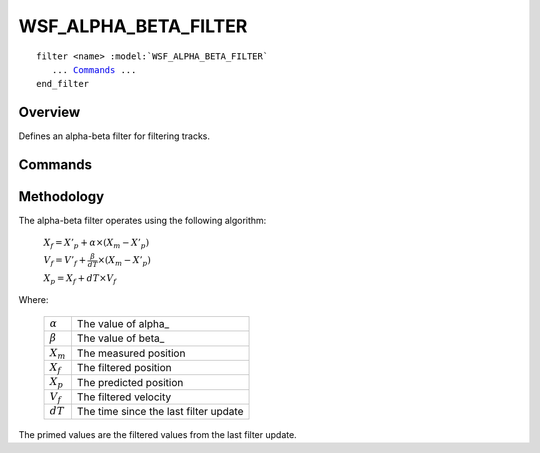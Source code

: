 .. ****************************************************************************
.. CUI
..
.. The Advanced Framework for Simulation, Integration, and Modeling (AFSIM)
..
.. The use, dissemination or disclosure of data in this file is subject to
.. limitation or restriction. See accompanying README and LICENSE for details.
.. ****************************************************************************

WSF_ALPHA_BETA_FILTER
---------------------

.. model:: filter WSF_ALPHA_BETA_FILTER
   
.. parsed-literal::

   filter <name> :model:`WSF_ALPHA_BETA_FILTER`
      ... Commands_ ...
   end_filter
 
Overview
========

Defines an alpha-beta filter for filtering tracks.

.. block:: WSF_ALPHA_BETA_FILTER

Commands
========

.. command:: alpha <value>
   
   Defines the filter's alpha (position) parameter.
   
   Default: 0.0

.. command:: beta <value>
   
   Defines the filter's beta (velocity) parameter.
   
   Default: 0.0

.. command:: debug
   
   Writes debugging information to the standard output.

Methodology
===========

The alpha-beta filter operates using the following algorithm:

   :math:`X_f  = X'_p + \alpha \times (X_m - X'_p)`

   :math:`V_f = V'_f + \frac{\beta}{dT} \times (X_m - X'_p)`

   :math:`X_p = X_f + dT \times V_f`

Where:

   +----------------+---------------------------------------+
   | :math:`\alpha` | The value of alpha_                   |
   +----------------+---------------------------------------+
   | :math:`\beta`  | The value of beta_                    |
   +----------------+---------------------------------------+
   | :math:`X_m`    | The measured position                 |
   +----------------+---------------------------------------+
   | :math:`X_f`    | The filtered position                 |
   +----------------+---------------------------------------+
   | :math:`X_p`    | The predicted position                |
   +----------------+---------------------------------------+
   | :math:`V_f`    | The filtered velocity                 |
   +----------------+---------------------------------------+
   | :math:`dT`     | The time since the last filter update |
   +----------------+---------------------------------------+

The primed values are the filtered values from the last filter update.
